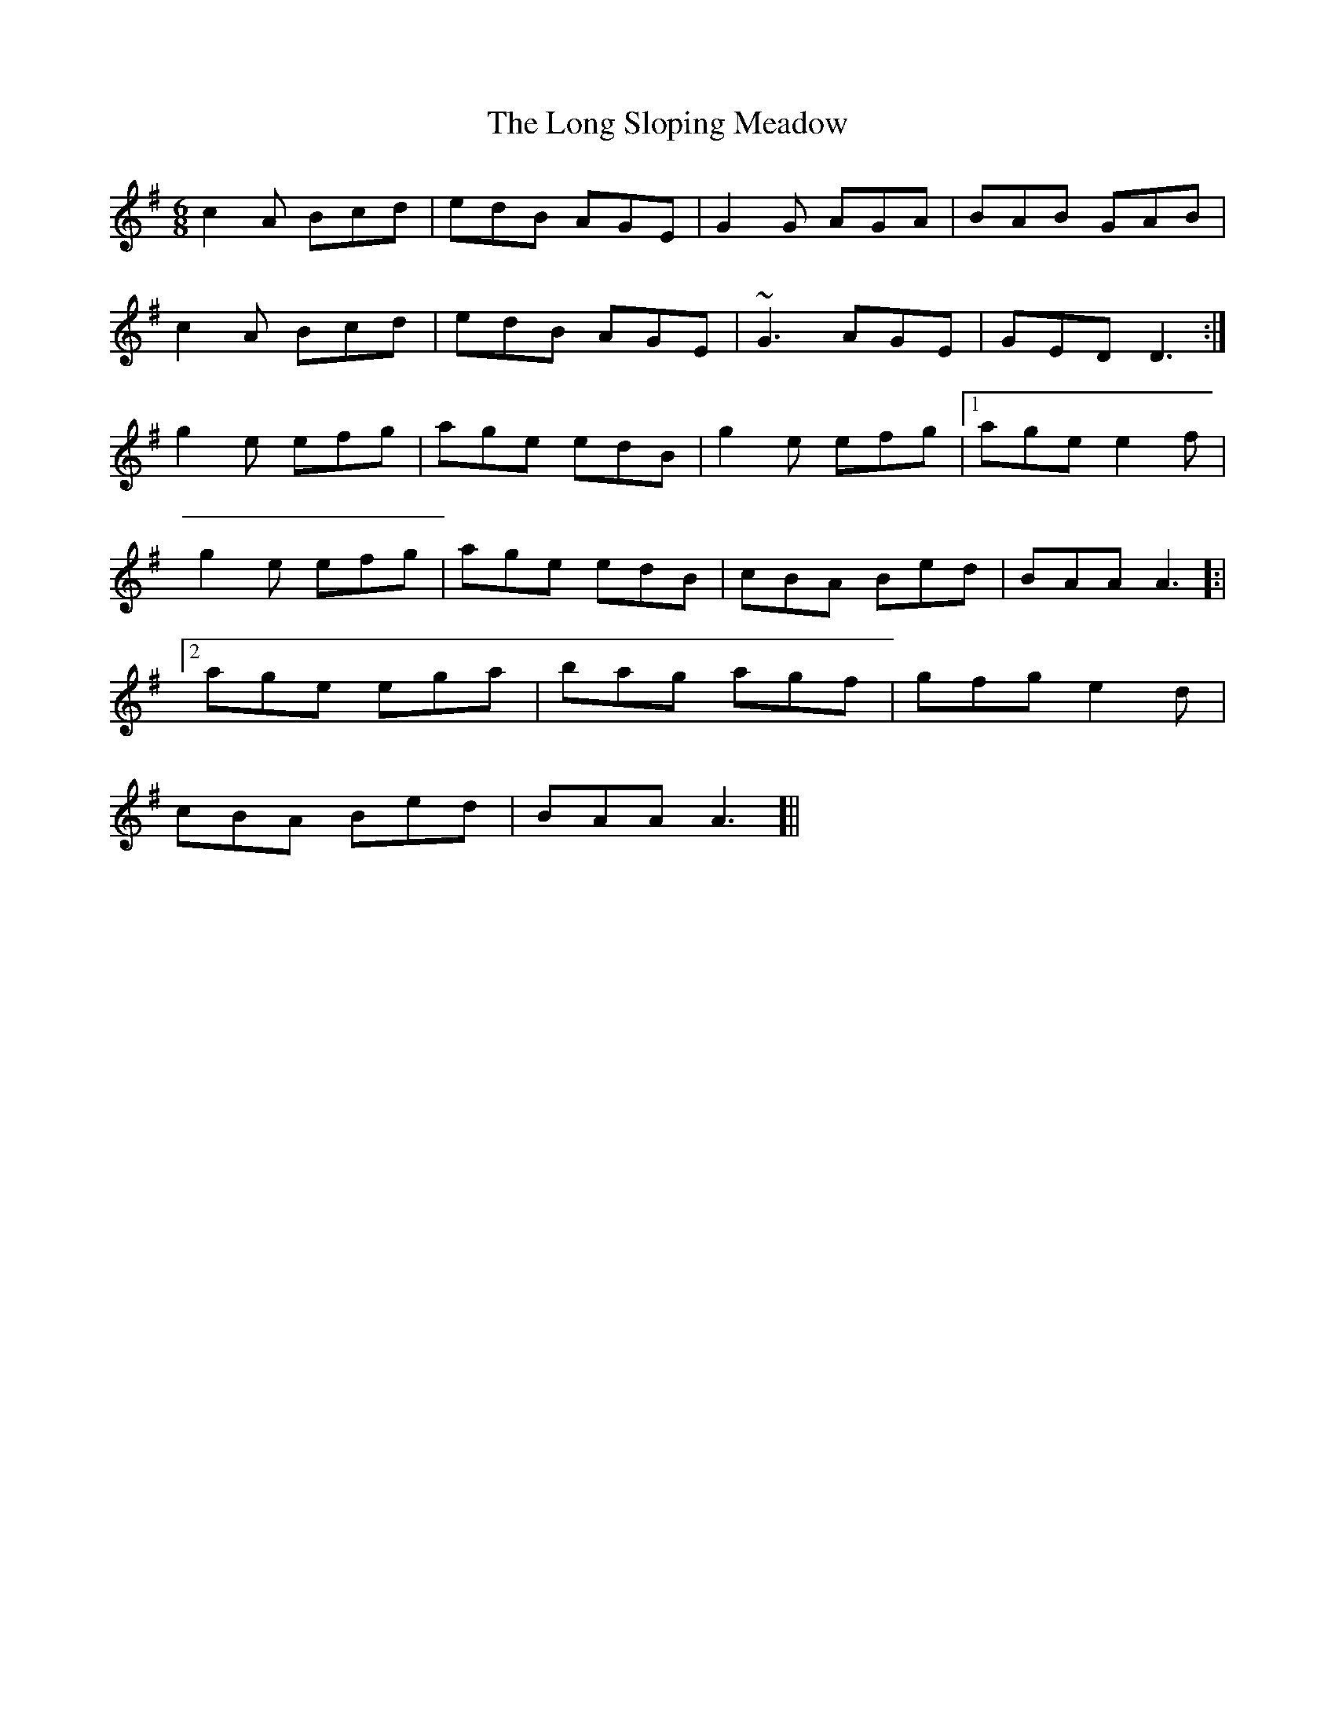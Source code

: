 X: 24103
T: Long Sloping Meadow, The
R: jig
M: 6/8
K: Adorian
c2A Bcd|edB AGE|G2G AGA|BAB GAB|
c2A Bcd|edB AGE|~G3 AGE|GED D3:|
g2e efg|age edB|g2e efg|1 age e2f|
g2e efg|age edB|cBA Bed|BAA A3]:|
[2 age ega|bag agf|gfg e2d|
cBA Bed|BAA A3 ]||

